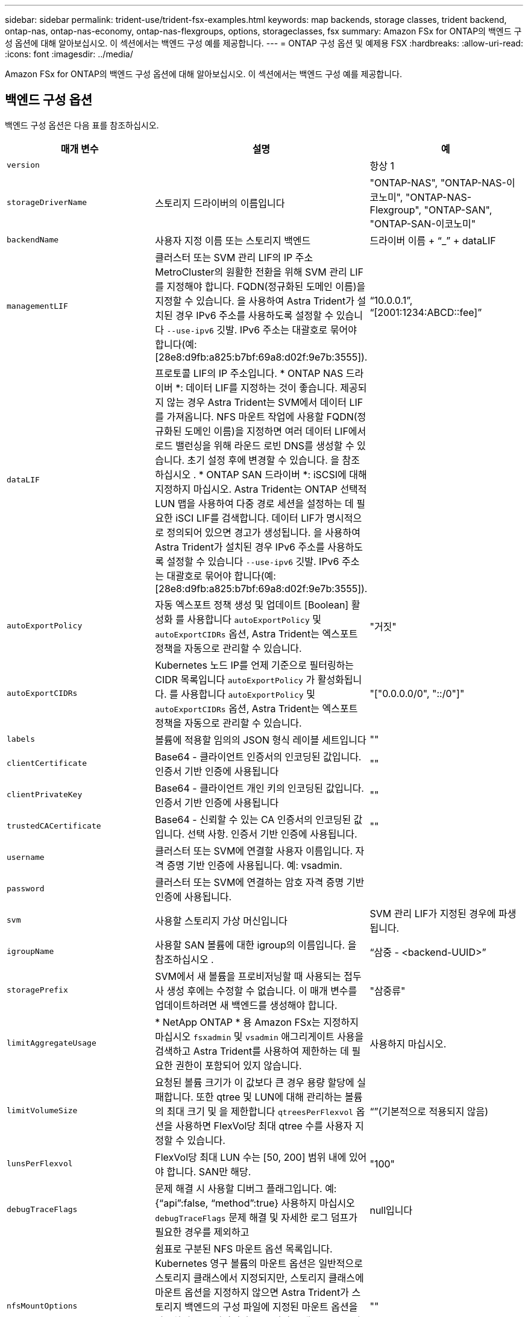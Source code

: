---
sidebar: sidebar 
permalink: trident-use/trident-fsx-examples.html 
keywords: map backends, storage classes, trident backend, ontap-nas, ontap-nas-economy, ontap-nas-flexgroups, options, storageclasses, fsx 
summary: Amazon FSx for ONTAP의 백엔드 구성 옵션에 대해 알아보십시오. 이 섹션에서는 백엔드 구성 예를 제공합니다. 
---
= ONTAP 구성 옵션 및 예제용 FSX
:hardbreaks:
:allow-uri-read: 
:icons: font
:imagesdir: ../media/


[role="lead"]
Amazon FSx for ONTAP의 백엔드 구성 옵션에 대해 알아보십시오. 이 섹션에서는 백엔드 구성 예를 제공합니다.



== 백엔드 구성 옵션

백엔드 구성 옵션은 다음 표를 참조하십시오.

[cols="3"]
|===
| 매개 변수 | 설명 | 예 


| `version` |  | 항상 1 


| `storageDriverName` | 스토리지 드라이버의 이름입니다 | "ONTAP-NAS", "ONTAP-NAS-이코노미", "ONTAP-NAS-Flexgroup", "ONTAP-SAN", "ONTAP-SAN-이코노미" 


| `backendName` | 사용자 지정 이름 또는 스토리지 백엔드 | 드라이버 이름 + “_” + dataLIF 


| `managementLIF` | 클러스터 또는 SVM 관리 LIF의 IP 주소 MetroCluster의 원활한 전환을 위해 SVM 관리 LIF를 지정해야 합니다. FQDN(정규화된 도메인 이름)을 지정할 수 있습니다. 을 사용하여 Astra Trident가 설치된 경우 IPv6 주소를 사용하도록 설정할 수 있습니다 `--use-ipv6` 깃발. IPv6 주소는 대괄호로 묶어야 합니다(예: [28e8:d9fb:a825:b7bf:69a8:d02f:9e7b:3555]). | “10.0.0.1”, “[2001:1234:ABCD::fee]” 


| `dataLIF` | 프로토콜 LIF의 IP 주소입니다. * ONTAP NAS 드라이버 *: 데이터 LIF를 지정하는 것이 좋습니다. 제공되지 않는 경우 Astra Trident는 SVM에서 데이터 LIF를 가져옵니다. NFS 마운트 작업에 사용할 FQDN(정규화된 도메인 이름)을 지정하면 여러 데이터 LIF에서 로드 밸런싱을 위해 라운드 로빈 DNS를 생성할 수 있습니다. 초기 설정 후에 변경할 수 있습니다. 을 참조하십시오 . * ONTAP SAN 드라이버 *: iSCSI에 대해 지정하지 마십시오. Astra Trident는 ONTAP 선택적 LUN 맵을 사용하여 다중 경로 세션을 설정하는 데 필요한 iSCI LIF를 검색합니다. 데이터 LIF가 명시적으로 정의되어 있으면 경고가 생성됩니다. 을 사용하여 Astra Trident가 설치된 경우 IPv6 주소를 사용하도록 설정할 수 있습니다 `--use-ipv6` 깃발. IPv6 주소는 대괄호로 묶어야 합니다(예: [28e8:d9fb:a825:b7bf:69a8:d02f:9e7b:3555]). |  


| `autoExportPolicy` | 자동 엑스포트 정책 생성 및 업데이트 [Boolean] 활성화 를 사용합니다 `autoExportPolicy` 및 `autoExportCIDRs` 옵션, Astra Trident는 엑스포트 정책을 자동으로 관리할 수 있습니다. | "거짓" 


| `autoExportCIDRs` | Kubernetes 노드 IP를 언제 기준으로 필터링하는 CIDR 목록입니다 `autoExportPolicy` 가 활성화됩니다. 를 사용합니다 `autoExportPolicy` 및 `autoExportCIDRs` 옵션, Astra Trident는 엑스포트 정책을 자동으로 관리할 수 있습니다. | "["0.0.0.0/0", "::/0"]" 


| `labels` | 볼륨에 적용할 임의의 JSON 형식 레이블 세트입니다 | "" 


| `clientCertificate` | Base64 - 클라이언트 인증서의 인코딩된 값입니다. 인증서 기반 인증에 사용됩니다 | "" 


| `clientPrivateKey` | Base64 - 클라이언트 개인 키의 인코딩된 값입니다. 인증서 기반 인증에 사용됩니다 | "" 


| `trustedCACertificate` | Base64 - 신뢰할 수 있는 CA 인증서의 인코딩된 값입니다. 선택 사항. 인증서 기반 인증에 사용됩니다. | "" 


| `username` | 클러스터 또는 SVM에 연결할 사용자 이름입니다. 자격 증명 기반 인증에 사용됩니다. 예: vsadmin. |  


| `password` | 클러스터 또는 SVM에 연결하는 암호 자격 증명 기반 인증에 사용됩니다. |  


| `svm` | 사용할 스토리지 가상 머신입니다 | SVM 관리 LIF가 지정된 경우에 파생됩니다. 


| `igroupName` | 사용할 SAN 볼륨에 대한 igroup의 이름입니다. 을 참조하십시오 . | “삼중 - <backend-UUID>” 


| `storagePrefix` | SVM에서 새 볼륨을 프로비저닝할 때 사용되는 접두사 생성 후에는 수정할 수 없습니다. 이 매개 변수를 업데이트하려면 새 백엔드를 생성해야 합니다. | "삼중류" 


| `limitAggregateUsage` | * NetApp ONTAP * 용 Amazon FSx는 지정하지 마십시오 `fsxadmin` 및 `vsadmin` 애그리게이트 사용을 검색하고 Astra Trident를 사용하여 제한하는 데 필요한 권한이 포함되어 있지 않습니다. | 사용하지 마십시오. 


| `limitVolumeSize` | 요청된 볼륨 크기가 이 값보다 큰 경우 용량 할당에 실패합니다. 또한 qtree 및 LUN에 대해 관리하는 볼륨의 최대 크기 및 을 제한합니다 `qtreesPerFlexvol` 옵션을 사용하면 FlexVol당 최대 qtree 수를 사용자 지정할 수 있습니다. | “”(기본적으로 적용되지 않음) 


| `lunsPerFlexvol` | FlexVol당 최대 LUN 수는 [50, 200] 범위 내에 있어야 합니다. SAN만 해당. | "100" 


| `debugTraceFlags` | 문제 해결 시 사용할 디버그 플래그입니다. 예: {“api”:false, “method”:true} 사용하지 마십시오 `debugTraceFlags` 문제 해결 및 자세한 로그 덤프가 필요한 경우를 제외하고 | null입니다 


| `nfsMountOptions` | 쉼표로 구분된 NFS 마운트 옵션 목록입니다. Kubernetes 영구 볼륨의 마운트 옵션은 일반적으로 스토리지 클래스에서 지정되지만, 스토리지 클래스에 마운트 옵션을 지정하지 않으면 Astra Trident가 스토리지 백엔드의 구성 파일에 지정된 마운트 옵션을 사용하여 로 돌아갑니다. 스토리지 클래스 또는 구성 파일에 마운트 옵션이 지정되지 않은 경우 Astra Trident는 연결된 영구 볼륨에 마운트 옵션을 설정하지 않습니다. | "" 


| `nasType` | NFS 또는 SMB 볼륨 생성을 구성합니다. 옵션은 입니다 `nfs`, `smb`또는 null입니다. * 를 로 설정해야 합니다 `smb` SMB 볼륨의 경우. * null로 설정하면 기본적으로 NFS 볼륨이 설정됩니다. | "NFS" 


| `qtreesPerFlexvol` | FlexVol당 최대 qtree, 범위 [50, 300]에 있어야 함 | "200" 


| `smbShare` | 공유 폴더 Microsoft 관리 콘솔을 사용하여 생성한 SMB 공유의 이름입니다. * SMB 볼륨에 필요합니다. * | "SMB 공유" 


| `useREST` | ONTAP REST API를 사용하는 부울 매개 변수입니다. * 기술 미리 보기 *
`useREST` 프로덕션 작업 부하가 아닌 테스트 환경에 권장되는** 기술 미리 보기로 제공됩니다**. 를 로 설정한 경우 `true`, Astra Trident는 ONTAP REST API를 사용하여 백엔드와 통신합니다. 이 기능을 사용하려면 ONTAP 9.11.1 이상이 필요합니다. 또한 사용되는 ONTAP 로그인 역할에 에 대한 액세스 권한이 있어야 합니다 `ontap` 응용 프로그램. 이는 사전 정의된 에 의해 충족됩니다 `vsadmin` 및 `cluster-admin` 역할. | "거짓" 
|===


=== 에 대한 세부 정보 `igroupName`

`igroupName` ONTAP 클러스터에서 이미 생성된 igroup으로 설정할 수 있습니다. 지정되지 않은 경우 Astra Trident가 이름이 인 igroup을 자동으로 생성합니다 `trident-<backend-UUID>`.

미리 정의된 횟수 이름을 제공하는 경우 환경 간에 SVM을 공유하려면 Kubernetes 클러스터 당 하나의 igroup을 사용하는 것이 좋습니다. 이는 Astra Trident가 IQN 추가 및 삭제를 자동으로 유지 관리하는 데 필요합니다.

* `igroupName` Astra Trident 외부의 SVM에서 생성 및 관리되는 새로운 igroup을 가리키도록 업데이트할 수 있습니다.
* `igroupName` 생략할 수 있습니다. 이 경우 Astra Trident가 이름을 가진 igroup을 생성하고 관리합니다 `trident-<backend-UUID>` 자동으로.


두 경우 모두 볼륨 첨부 파일에 계속 액세스할 수 있습니다. 향후 볼륨 첨부 파일은 업데이트된 igroup을 사용합니다. 이 업데이트는 백엔드에 있는 볼륨에 대한 액세스를 방해하지 않습니다.



=== 업데이트 `dataLIF` 초기 구성 후

다음 명령을 실행하여 초기 구성 후에 데이터 LIF를 변경할 수 있으며, 업데이트된 데이터 LIF가 포함된 새 백엔드 JSON 파일을 제공할 수 있습니다.

[listing]
----
tridentctl update backend <backend-name> -f <path-to-backend-json-file-with-updated-dataLIF>
----

NOTE: PVC가 하나 이상의 포드에 연결된 경우 해당 포드를 모두 내린 다음 다시 불러와서 새 데이터 LIF가 적용되도록 해야 합니다.



== 볼륨 프로비저닝을 위한 백엔드 구성 옵션

에서 이러한 옵션을 사용하여 기본 프로비저닝을 제어할 수 있습니다 `defaults` 섹션을 참조하십시오. 예를 들어, 아래 구성 예제를 참조하십시오.

[cols="3"]
|===
| 매개 변수 | 설명 | 기본값 


| `spaceAllocation` | LUN에 대한 공간 할당 | "참" 


| `spaceReserve` | 공간 예약 모드, "없음"(씬) 또는 "볼륨"(일반) | "없음" 


| `snapshotPolicy` | 사용할 스냅샷 정책입니다 | "없음" 


| `qosPolicy` | 생성된 볼륨에 할당할 QoS 정책 그룹입니다. 스토리지 풀 또는 백엔드에서 qosPolicy 또는 adapativeQosPolicy 중 하나를 선택합니다. Astra Trident와 함께 QoS 정책 그룹을 사용하려면 ONTAP 9.8 이상이 필요합니다. 비공유 QoS 정책 그룹을 사용하고 정책 그룹이 각 구성요소별로 적용되도록 하는 것이 좋습니다. 공유 QoS 정책 그룹은 모든 워크로드의 총 처리량에 대해 상한을 적용합니다. | “” 


| `adaptiveQosPolicy` | 생성된 볼륨에 할당할 적응형 QoS 정책 그룹입니다. 스토리지 풀 또는 백엔드에서 qosPolicy 또는 adapativeQosPolicy 중 하나를 선택합니다. ONTAP에서 지원되지 않음 - NAS - 이코노미 | “” 


| `snapshotReserve` | 스냅샷 "0"에 예약된 볼륨의 백분율 | If(경우 `snapshotPolicy` "없음"이고, 그렇지 않으면 ""입니다. 


| `splitOnClone` | 생성 시 상위 클론에서 클론을 분할합니다 | "거짓" 


| `encryption` | 새 볼륨에 NVE(NetApp Volume Encryption)를 활성화합니다. 기본값은 입니다 `false`. 이 옵션을 사용하려면 NVE 라이센스가 클러스터에서 활성화되어 있어야 합니다. 백엔드에서 NAE가 활성화된 경우 Astra Trident에 프로비저닝된 모든 볼륨은 NAE가 활성화됩니다. 자세한 내용은 다음을 참조하십시오. link:../trident-reco/security-reco.html["Astra Trident가 NVE 및 NAE와 연동되는 방식"]. | "거짓" 


| `luksEncryption` | LUKS 암호화를 사용합니다. 을 참조하십시오 link:../trident-reco/security-reco.html#Use-Linux-Unified-Key-Setup-(LUKS)["LUKS(Linux Unified Key Setup) 사용"]. SAN만 해당. | "" 


| `tieringPolicy` | "없음"을 사용하는 계층화 정책 | ONTAP 9.5 이전 SVM-DR 구성의 경우 "스냅샷 전용 


| `unixPermissions` | 모드를 선택합니다. * SMB 볼륨의 경우 비워 둡니다. * | "" 


| `securityStyle` | 새로운 볼륨에 대한 보안 스타일 NFS를 지원합니다 `mixed` 및 `unix` 보안 스타일. SMB 지원 `mixed` 및 `ntfs` 보안 스타일. | NFS 기본값은 입니다 `unix`. SMB 기본값은 입니다 `ntfs`. 
|===


== 예

사용 `nasType`, `node-stage-secret-name`, 및 `node-stage-secret-namespace`, SMB 볼륨을 지정하고 필요한 Active Directory 자격 증명을 제공할 수 있습니다. SMB 볼륨은 를 사용하여 지원됩니다 `ontap-nas` 드라이버만 해당.

[listing]
----
apiVersion: storage.k8s.io/v1
kind: StorageClass
metadata:
  name: nas-smb-sc
provisioner: csi.trident.netapp.io
parameters:
  backendType: "ontap-nas"
  trident.netapp.io/nasType: "smb"
  csi.storage.k8s.io/node-stage-secret-name: "smbcreds"
  csi.storage.k8s.io/node-stage-secret-namespace: "default"
----